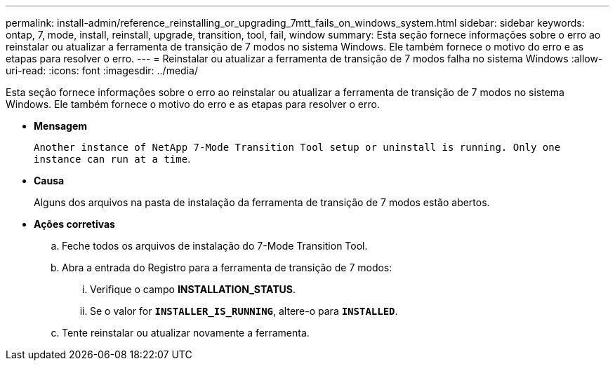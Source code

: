 ---
permalink: install-admin/reference_reinstalling_or_upgrading_7mtt_fails_on_windows_system.html 
sidebar: sidebar 
keywords: ontap, 7, mode, install, reinstall, upgrade, transition, tool, fail, window 
summary: Esta seção fornece informações sobre o erro ao reinstalar ou atualizar a ferramenta de transição de 7 modos no sistema Windows. Ele também fornece o motivo do erro e as etapas para resolver o erro. 
---
= Reinstalar ou atualizar a ferramenta de transição de 7 modos falha no sistema Windows
:allow-uri-read: 
:icons: font
:imagesdir: ../media/


[role="lead"]
Esta seção fornece informações sobre o erro ao reinstalar ou atualizar a ferramenta de transição de 7 modos no sistema Windows. Ele também fornece o motivo do erro e as etapas para resolver o erro.

* *Mensagem*
+
`Another instance of NetApp 7-Mode Transition Tool setup or uninstall is running. Only one instance can run at a time`.

* *Causa*
+
Alguns dos arquivos na pasta de instalação da ferramenta de transição de 7 modos estão abertos.

* *Ações corretivas*
+
.. Feche todos os arquivos de instalação do 7-Mode Transition Tool.
.. Abra a entrada do Registro para a ferramenta de transição de 7 modos:
+
... Verifique o campo *INSTALLATION_STATUS*.
... Se o valor for `*INSTALLER_IS_RUNNING*`, altere-o para `*INSTALLED*`.


.. Tente reinstalar ou atualizar novamente a ferramenta.



